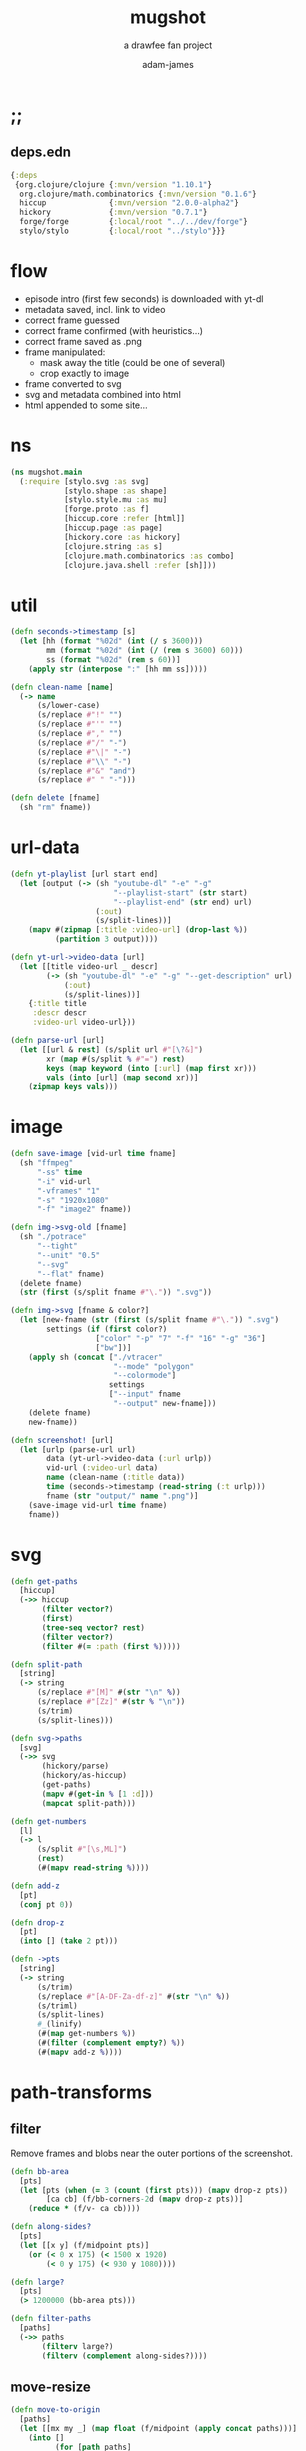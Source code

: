 * ;;
#+Title: mugshot
#+SUBTITLE: a drawfee fan project
#+AUTHOR: adam-james
#+STARTUP: overview
#+PROPERTY: header-args :cache yes :noweb yes :results inline :mkdirp yes :padline yes :async
#+HTML_DOCTYPE: html5
#+OPTIONS: toc:2 num:nil html-style:nil html-postamble:nil html-preamble:nil html5-fancy:t

** deps.edn
#+NAME: deps.edn
#+begin_src clojure :tangle ./deps.edn
{:deps 
 {org.clojure/clojure {:mvn/version "1.10.1"}
  org.clojure/math.combinatorics {:mvn/version "0.1.6"}
  hiccup              {:mvn/version "2.0.0-alpha2"}
  hickory             {:mvn/version "0.7.1"}
  forge/forge         {:local/root "../../dev/forge"}
  stylo/stylo         {:local/root "../stylo"}}}

#+end_src

* flow
- episode intro (first few seconds) is downloaded with yt-dl
- metadata saved, incl. link to video
- correct frame guessed
- correct frame confirmed (with heuristics...)
- correct frame saved as .png
- frame manipulated:
  - mask away the title (could be one of several)
  - crop exactly to image 
- frame converted to svg
- svg and metadata combined into html
- html appended to some site... 

* ns
#+BEGIN_SRC clojure :tangle ./src/mugshot/main.clj
(ns mugshot.main
  (:require [stylo.svg :as svg]
            [stylo.shape :as shape]
            [stylo.style.mu :as mu]
            [forge.proto :as f]
            [hiccup.core :refer [html]]
            [hiccup.page :as page]
            [hickory.core :as hickory]
            [clojure.string :as s]
            [clojure.math.combinatorics :as combo]
            [clojure.java.shell :refer [sh]]))

#+END_SRC

* util
#+BEGIN_SRC clojure :tangle ./src/mugshot/main.clj
(defn seconds->timestamp [s]
  (let [hh (format "%02d" (int (/ s 3600)))
        mm (format "%02d" (int (/ (rem s 3600) 60)))
        ss (format "%02d" (rem s 60))]
    (apply str (interpose ":" [hh mm ss]))))

(defn clean-name [name]
  (-> name
      (s/lower-case)
      (s/replace #"!" "")
      (s/replace #"'" "")
      (s/replace #"," "")
      (s/replace #"/" "-")
      (s/replace #"\|" "-")
      (s/replace #"\\" "-")
      (s/replace #"&" "and")
      (s/replace #" " "-")))

(defn delete [fname]
  (sh "rm" fname))

#+END_SRC

* url-data
#+BEGIN_SRC clojure :tangle ./src/mugshot/main.clj
(defn yt-playlist [url start end]
  (let [output (-> (sh "youtube-dl" "-e" "-g" 
                       "--playlist-start" (str start)
                       "--playlist-end" (str end) url)
                   (:out)
                   (s/split-lines))]
    (mapv #(zipmap [:title :video-url] (drop-last %))
          (partition 3 output))))

(defn yt-url->video-data [url]
  (let [[title video-url _ descr]
        (-> (sh "youtube-dl" "-e" "-g" "--get-description" url)
            (:out)
            (s/split-lines))]
    {:title title
     :descr descr
     :video-url video-url}))

(defn parse-url [url]
  (let [[url & rest] (s/split url #"[\?&]")
        xr (map #(s/split % #"=") rest)
        keys (map keyword (into [:url] (map first xr)))
        vals (into [url] (map second xr))]
    (zipmap keys vals)))

#+END_SRC

* image
#+BEGIN_SRC clojure :tangle ./src/mugshot/main.clj
(defn save-image [vid-url time fname]
  (sh "ffmpeg" 
      "-ss" time
      "-i" vid-url
      "-vframes" "1" 
      "-s" "1920x1080" 
      "-f" "image2" fname))

(defn img->svg-old [fname]
  (sh "./potrace" 
      "--tight"
      "--unit" "0.5"
      "--svg"
      "--flat" fname)
  (delete fname)
  (str (first (s/split fname #"\.")) ".svg"))

(defn img->svg [fname & color?]
  (let [new-fname (str (first (s/split fname #"\.")) ".svg")
        settings (if (first color?) 
                   ["color" "-p" "7" "-f" "16" "-g" "36"] 
                   ["bw"])]
    (apply sh (concat ["./vtracer"
                       "--mode" "polygon"
                       "--colormode"]
                      settings
                      ["--input" fname
                       "--output" new-fname]))
    (delete fname)
    new-fname))

(defn screenshot! [url]
  (let [urlp (parse-url url)
        data (yt-url->video-data (:url urlp))
        vid-url (:video-url data)
        name (clean-name (:title data))
        time (seconds->timestamp (read-string (:t urlp)))
        fname (str "output/" name ".png")]
    (save-image vid-url time fname)
    fname))

#+END_SRC

* svg
#+BEGIN_SRC clojure :tangle ./src/mugshot/main.clj
(defn get-paths
  [hiccup]
  (->> hiccup
       (filter vector?)
       (first)
       (tree-seq vector? rest)
       (filter vector?)
       (filter #(= :path (first %)))))

(defn split-path
  [string]
  (-> string
      (s/replace #"[M]" #(str "\n" %))
      (s/replace #"[Zz]" #(str % "\n"))
      (s/trim)
      (s/split-lines)))

(defn svg->paths
  [svg]
  (->> svg
       (hickory/parse)
       (hickory/as-hiccup)
       (get-paths)
       (mapv #(get-in % [1 :d]))
       (mapcat split-path)))

(defn get-numbers
  [l]
  (-> l
      (s/split #"[\s,ML]")
      (rest)
      (#(mapv read-string %))))

(defn add-z
  [pt]
  (conj pt 0))

(defn drop-z
  [pt]
  (into [] (take 2 pt)))

(defn ->pts
  [string]
  (-> string
      (s/trim)
      (s/replace #"[A-DF-Za-df-z]" #(str "\n" %))
      (s/triml)
      (s/split-lines)
      #_(linify)
      (#(map get-numbers %))
      (#(filter (complement empty?) %))
      (#(mapv add-z %))))

#+END_SRC

* path-transforms
** filter
Remove frames and blobs near the outer portions of the screenshot.

#+BEGIN_SRC clojure :tangle ./src/mugshot/main.clj
(defn bb-area
  [pts]
  (let [pts (when (= 3 (count (first pts))) (mapv drop-z pts))
        [ca cb] (f/bb-corners-2d (mapv drop-z pts))]
    (reduce * (f/v- ca cb))))

(defn along-sides?
  [pts]
  (let [[x y] (f/midpoint pts)]
    (or (< 0 x 175) (< 1500 x 1920)
        (< 0 y 175) (< 930 y 1080))))

(defn large?
  [pts]
  (> 1200000 (bb-area pts)))

(defn filter-paths
  [paths]
  (->> paths
       (filterv large?)
       (filterv (complement along-sides?))))

#+END_SRC

** move-resize
#+BEGIN_SRC clojure :tangle ./src/mugshot/main.clj
(defn move-to-origin
  [paths]
  (let [[mx my _] (map float (f/midpoint (apply concat paths)))]
    (into []
          (for [path paths]
            (mapv #(f/v- [mx my 0] %) path)))))

(defn resize
  [max-dim paths]
  (let [pts (apply concat paths)
        pts (if (= 3 (count (first pts))) (mapv drop-z pts) pts)
        [ca cb] (f/bb-corners-2d pts)
        [w h] (f/v- ca cb)
        sc (/ max-dim (max w h))]
    (into []
          (for [path paths]
            (mapv #(f/v* [sc sc sc] %) path)))))

#+END_SRC

* mug-urls
#+BEGIN_SRC clojure :tangle ./src/mugshot/main.clj
(def mug-a (url->svg "https://youtu.be/IPAr7YazehQ?t=209"))
(def mug-b (url->svg "https://youtu.be/u6B0tXrIpLY?t=495"))
(def mug-c (url->svg "https://youtu.be/SgAXQRXmWMk?t=239"))

;; as of 2020-11-04
(def drawfee-extra-mug-urls
  ["https://youtu.be/IPAr7YazehQ?t=209"
   "https://youtu.be/u6B0tXrIpLY?t=495"
   "https://youtu.be/SgAXQRXmWMk?t=239"
   "https://youtu.be/2q219S-odkQ?t=1011"
   "https://youtu.be/q39D7rwH308?t=424"
   "https://youtu.be/oRlIqf0V9EE?t=305"
   "https://youtu.be/6xO63fbXhDY?t=461"
   "https://youtu.be/jnLoT9koWsw?t=401"
   "https://youtu.be/jPCT63Rj3vA?t=455"
   "https://youtu.be/QXOiN7IYAUk?t=446"
   "https://youtu.be/i4clQyKVdoc?t=310"
   "https://youtu.be/qPFW6B0OmG0?t=356"
   "https://youtu.be/qPFW6B0OmG0?t=838"])

;; as of 2020-11-04
(def old-drawfee-streams-mug-urls
  ["https://youtu.be/4G7saDnPK1Q?t=354"
   "https://youtu.be/syR9Ritno_k?t=238"
   "https://youtu.be/d1am7JDMJZc?t=572"
   "https://youtu.be/SkuFbcIIBCI?t=529"
   "https://youtu.be/RyEqSUKAuFs?t=251"
   "https://youtu.be/mi4jBM4VO2I?t=332"
   "https://youtu.be/A87_voIuo6o?t=390"
   "https://youtu.be/xWTyfvAL_kU?t=446"
   "https://youtu.be/tnMtRZ3zRkg?t=247"
   "https://youtu.be/ozmOzZ2tfMc?t=342"
   "https://youtu.be/GI5vpRHMQLM?t=339"
   "https://youtu.be/QKxERLsrVlI?t=394"
   "https://youtu.be/BTbb7Qa5xH4?t=132"
   "https://youtu.be/87nUl98pTrU?t=303"
   "https://youtu.be/ADvr13cZw90?t=336"
   "https://youtu.be/qGnsMMOOPKo?t=209"
   "https://youtu.be/4kcIZDUb4fo?t=173"])

#+END_SRC

* drawfee-mugs-output
** basic-paths
#+BEGIN_SRC clojure :tangle ./src/mugshot/main.clj
(defn url->svg
  [url]
  (-> url
      (screenshot!)
      (img->svg)
      (slurp)))

(defn svg->mug-pts
  [svg]
  (->> svg
       (svg->paths)
       (mapv ->pts)
       (filter-paths)
       (move-to-origin)))

(defn mug-pts->shape
  [pts]
  (->> pts
       (apply f/polygon2)))
#+END_SRC

** save-svg
#+BEGIN_SRC clojure :tangle ./src/mugshot/main.clj
(defn svg!
  [name & content]
  (let [fname (str name ".svg")]
    (spit fname (html content))
    fname))

#+END_SRC

** 2d-view-transforms
#+BEGIN_SRC clojure :tangle ./src/mugshot/main.clj
(defn mug-pts->polygon2d-front
  [pts]
  (->> pts
       (mapv #(mapv drop-z %))
       (#(mapv svg/path-polygon %))
       (#(apply svg/merge-paths %))))

(defn simple-translate
  [[x y z] pts]
  (mapv #(f/v+ [x y z] %) pts))

(defn mug-pts->polygon2d-iso
  [pts]
  (let [[mx my _] (mapv float (f/midpoint (apply concat pts)))]
    (->> pts
         (mapv #(simple-translate [(- mx) (- my) 0] %))
         (mapv #(shape/isometric-xf %))
         (mapv #(simple-translate [mx my 0] %))
         (mapv #(mapv drop-z %))
         (#(mapv svg/path-polygon %))
         (#(apply svg/merge-paths %)))))

(defn mug-pts->polygon2d-right
  [pts]
  (let [[mx my _] (mapv float (f/midpoint (apply concat pts)))]
    (->> pts
         (mapv #(simple-translate [(- mx) (- my) 0] %))
         (mapv #(shape/rotate-points % [0 90 0]))
         (mapv #(simple-translate [mx my 0] %))
         (mapv #(mapv drop-z %))
         (#(mapv svg/path-polygon %))
         (#(apply svg/merge-paths %)))))

(defn mug-pts->polygon2d-back
  [pts]
  (let [[mx my _] (mapv float (f/midpoint (apply concat pts)))]
    (->> pts
         (mapv #(simple-translate [(- mx) (- my) 0] %))
         (mapv #(shape/rotate-points % [0 180 0]))
         (mapv #(simple-translate [mx my 0] %))
         (mapv #(mapv drop-z %))
         (#(mapv svg/path-polygon %))
         (#(apply svg/merge-paths %)))))

#+END_SRC
** save-html
#+BEGIN_SRC clojure :tangle ./src/mugshot/main.clj
(def style-str 
"
@import url('https://fonts.googleapis.com/css2?family=Amatic+SC:wght@700&display=swap');
html {
  font-family: 'Amatic SC', cursive;
  font-size: 16pt;
}
.card {
  background-color: #ddd;
  border: 3px solid #aaa;
  padding: 10px;
  margin: 20px;
  width: 200px;
  height: 310px;
  border-radius: 12px;
  box-shadow: 0 1px 3px rgba(0,0,0,0.12), 0 1px 2px rgba(0,0,0,0.24);
  transition: all 0.3s cubic-bezier(.25,.8,.25,1);
}
.card:hover {
  box-shadow: 0 14px 28px rgba(0,0,0,0.25), 0 10px 10px rgba(0,0,0,0.22);
  transform: scale(1.5);
}
.card svg {
  width: 93%;
  height: auto;
  margin: 2%;
  border: 4px solid rgb(197, 3, 38);
  background-color: #eee;
}
.title {
  padding: 0px 10px;
  margin: 0;
}
.container {
  width: 1200px;
  margin: 0 auto;
  display: flex;
  flex-flow: wrap;
  justify-content: center;
}
")

(defn html! [content]
  (let [style [:style style-str]]
    (spit "index.html"
          (hiccup.page/html5 
           (list
            [:div {:style {:width "100%"
                           :text-align "center"}}
             [:h1 "The Many Mugs of Drawfee"]
             [:h3 "a dumb fan page."]]
            style
            content)))))

#+END_SRC

** mug-component
#+BEGIN_SRC clojure :tangle ./src/mugshot/main.clj
(defn url->card
  [url]
  (let [data (yt-url->video-data url)
        drw (->> url
                 (url->svg)
                 (svg->mug-pts)
                 (resize 225)
                 (mug-pts->polygon2d-front)
                 (svg/style-element {:fill "black"})
                 (svg/dwg-2d [350 350 1]))]
    [:div.card
     [:a {:href url} drw]
     [:h4.title (hiccup.util/escape-html (:title data))]
     #_[:p (:descr data)]]))

(def mug-cache
  (into 
   []
   (for [url (concat drawfee-extra-mug-urls
                     old-drawfee-streams-mug-urls)]
     (try
       (url->card url)
       (catch Exception e
         nil)))))

(defn save-cache! []
  (spit "cache.edn" mug-cache))

(defn save-index! []
  (->> mug-cache
       (into [:div.container])
       (html!)))

#+END_SRC

* demos
** url-demo
#+BEGIN_SRC clojure :tangle ./src/mugshot/main.clj
(defn drawfee-demo!
  [url]
  (let [pts (->> url
                 (url->svg)
                 (svg->mug-pts)
                 (move-to-origin)
                 (resize 200))
        mug1 (->> pts (mug-pts->polygon2d-front))
        mug2 (->> pts (mug-pts->polygon2d-back))
        p1 (get-in mug1 [1 :d])
        p2 (get-in mug2 [1 :d])
        anim [:path {:d p1}
              [:animate {:attributeName "d"
                         :values (str "\n" p1 ";\n" p2 ";\n" p1)
                         :dur "4s"
                         :repeatCount "indefinite"}]]]
    (svg! "output/asdf"
          (svg/dwg-2d
           [300 420 1]
           (svg/g
            (->> anim
                 (svg/style-element {:stroke "none"
                                     :fill "hotpink"})))))))
#+END_SRC

** morph-animation
#+BEGIN_SRC clojure :tangle ./src/mugshot/main.clj
(defn pad-path
  [pts size]
  (let [osize (count pts)
        diff (- size osize)
        xpts (concat
              (interleave pts (take diff pts))
              (drop diff pts))]
    (if (not= (count xpts) size)
      (recur xpts size)
      (into [] xpts))))

(defn pad-smaller-path
  [path1 path2]
  (let [p1-count (count path1)
        p2-count (count path2)
        size (max p1-count p2-count)
        diff (Math/abs (- p1-count p2-count))]
    (if (= size p1-count)
      [path1 (pad-path path2 size)]
      [(pad-path path1 size) path2])))

(defn pad-paths-for-morph
  [paths1 paths2]
  (let [[sp lp] (sort-by count [paths1
                                paths2])
        size (count lp)
        diff (- size (count sp))
        padpt (last (last sp))
        xsp (concat sp (take diff (repeat [padpt])))
        padded (map pad-smaller-path xsp lp)]
    [(mapv first padded)
     (mapv second padded)]))

(defn drawfee-demo2!
  [svg1 svg2 svg3]
  (let [pts1 (->> svg1 (svg->mug-pts))
        pts2 (->> svg2 (svg->mug-pts))
        pts3 (->> svg3 (svg->mug-pts))
        [s m l] (sort-by count [pts1 pts2 pts3])
        [xs xma] (pad-paths-for-morph s m)
        [xmb xl] (pad-paths-for-morph m l)
        mug1 (->> xs (mug-pts->polygon2d-front))
        mug2a (->> xma (mug-pts->polygon2d-front))
        mug2b (->> xmb (mug-pts->polygon2d-front))
        mug3 (->> xl (mug-pts->polygon2d-front))
        p1 (get-in mug1 [1 :d])
        p2a (get-in mug2a [1 :d])
        p2b (get-in mug2b [1 :d])
        p3 (get-in mug3 [1 :d])
        anim [:path {:d p1}
              [:animate {:attributeName "d"
                         :values (str "\n"
                                      p1 ";\n"
                                      p1 ";\n"
                                      p2a ";\n"
                                      p2b ";\n"
                                      p3 ";\n"
                                      p3 ";\n"
                                      p2b ";\n"
                                      p2a ";\n"
                                      p1 ";\n"
                                      p1)
                         :dur "12s"
                         :repeatCount "indefinite"}]]]
    (svg! "output/asdf"
          (svg/svg
           [1920 1080 0.5]
           (svg/g
            (->> anim
                 (svg/style-element {:stroke "none"
                                     :fill "hotpink"})))))))

#+END_SRC

* test-urls

needs frame removal:
https://youtu.be/u6B0tXrIpLY?t=495

full colour:
https://youtu.be/k4Ox4S-aAL4?t=97

#+BEGIN_SRC clojure :tangle ./src/mugshot/main.clj
(def mug-url "https://youtu.be/IPAr7YazehQ?t=209")

;; a large drawing:
;; Https://youtu.be/2q219S-odkQ?t=7873

;; a mug:
;; https://youtu.be/IPAr7YazehQ?t=209
#+END_SRC
* sketch-to-path
Start by creating an 'endpoint guesser'.

Given a closed path (as a set of points) which is representing a line segment, find [x1 y1] [x2 y2] and draw an idealised version of the segment using only those endpoints.

- find bb of shape
- find midpoint of shape
- rotate about midpoint until bb height is minimized
- keep track of that rotation value
- min/max x are just midpointx +/- half of the bb width
- can make slight adjustments by 'guessing' the stroke thickness as the height of the bb at this rotation

- make new line object with p1' and p2'
- get final result by applying the reverse rotation on the new line object, giving you p1 p2


notes to myself here.

#+BEGIN_SRC clojure :tangle ./src/mugshot/main.clj
(defn bb-pts
  [pts]
  (let [pts (if (= 3 (count (first pts))) (mapv drop-z pts) pts)
        [[ax ay] [bx by]] (f/bb-corners-2d pts)]
    [[ax ay]
     [bx ay]
     [bx by]
     [ax by]]))

(defn bb-wh
  [pts]
  (let [pts (if (= 3 (count (first pts))) (mapv drop-z pts) pts)
        [[ax ay] [bx by]] (f/bb-corners-2d pts)]
    [(Math/abs (- bx ax)) (Math/abs (- by ay))]))

(defn minimize-bb-h
  [shape]
  (let [ [mx my _] (mapv float (f/midpoint (:vertices shape)))
        rs (for [angle (range 0 180 0.5)]
             (let [xshape (-> shape
                              (f/translate [(- mx) (- my) 0])
                              (f/rotate [0 0 angle])
                              (f/translate [mx my 0]))
                   [nmx nmy _] (f/midpoint (:vertices xshape))
                   [bbw bbh] (bb-wh (:vertices xshape))]
               {:angle angle
                :height bbh
                :width bbw
                :midpoint [nmx nmy]
                :vertices [[(- mx (/ bbw 2.0)) my 0] 
                           [(+ mx (/ bbw 2.0)) my 0]]}))]
    (first (sort-by :height rs))))

(defn idealize-endpoints-2d
  [shape]
  (let [xpts (sort-by first (:vertices shape))
        ypts (sort-by second (:vertices shape))
        pts [(first xpts)
             (first ypts)
             (first (reverse xpts)) 
             (first (reverse ypts))]
        pairs (combo/combinations pts 2)]
    (mapv #(mapv float (f/midpoint %)) 
          (take 2 (sort-by #(apply f/distance %) pairs)))))

#+END_SRC

** quick-draw-helper
#+BEGIN_SRC clojure :tangle ./src/mugshot/main.clj
(defn ipad!
  []
  (->> "output/out.png"
       (img->svg)
       (slurp)
       (svg->paths)
       (mapcat split-path)
       (mapv ->pts)))

(defn ipad->forge
  []
  (->> "output/out.png"
       (img->svg)
       (slurp)
       (svg->paths)
       (mapcat split-path)
       (mapv ->pts)
       (#(apply f/polygon2 %))))

(let [pts (ipad!)
      [mx my _] (mapv float (f/midpoint (apply concat pts)))
      xpts (-> pts
               (#(apply f/polygon2 %))
               (f/translate [(- mx) (- my) 0])
               (f/rotate [0 0 0])
               (f/translate [mx my 0]) 
               (:vertices))
      bb (svg/path-polygon (bb-pts xpts))
      obj (->> [xpts]
               (mapv #(mapv drop-z %))
               (#(map svg/path-polygon %)) 
               (#(apply svg/merge-paths %)))
      data (minimize-bb-h (apply f/polygon2 pts))
      ipts (mapv drop-z 
                 (idealize-endpoints-2d 
                  (apply f/polygon2 pts)))]
  (svg! "output/test"
        (svg/svg
         [1024 1024 0.25]
         (svg/style-element {:stroke "red"
                             :stroke-width 5
                             :fill "none"}
                            bb)
         (svg/style-element {:stroke "none"
                             :fill "green"}
                            (svg/g obj))
         (svg/style-element {:stroke "hotpink"
                             :stroke-width 15
                             :fill "none"}
                            (svg/path-polygon ipts))
         (for [pt ipts]
           (svg/translate 
            pt
            (svg/style-element {:fill "red"
                                :opacity 0.5} (svg/circle 25)))))))

#+END_SRC

The algorithm works ok.

One issue is that the endpoints are 'offset' a bit. This seems to be coming from midpoint assumptions.

I suspect that the bounding box midpoint is not perfectly stable through full rotations of the line.

Theoretically, it doesn't matter, but it can affect final positioning.


If you know that you're looking at what is supposed to be a line segment... you could jsut pick the correct 2 points from the bounding box... this might be the smarter approach.

